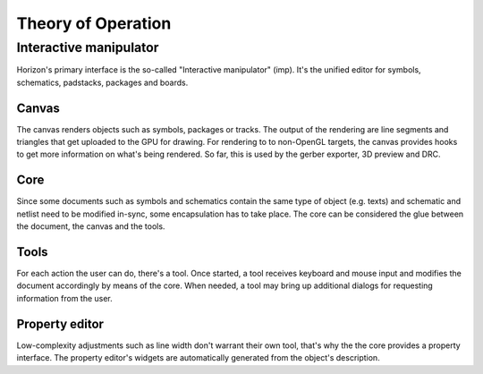 Theory of Operation
===================

Interactive manipulator
-----------------------

Horizon's primary interface is the so-called "Interactive manipulator"
(imp). It's the unified editor for symbols, schematics, padstacks,
packages and boards.

Canvas
~~~~~~

The canvas renders objects such as symbols, packages or tracks. The
output of the rendering are line segments and triangles that get
uploaded to the GPU for drawing. For rendering to to non-OpenGL targets,
the canvas provides hooks to get more information on what's being
rendered. So far, this is used by the gerber exporter, 3D preview and
DRC.

Core
~~~~

Since some documents such as symbols and schematics contain the same
type of object (e.g. texts) and schematic and netlist need to be
modified in-sync, some encapsulation has to take place. The core can be
considered the glue between the document, the canvas and the tools.

Tools
~~~~~

For each action the user can do, there's a tool. Once started, a tool
receives keyboard and mouse input and modifies the document accordingly
by means of the core. When needed, a tool may bring up additional
dialogs for requesting information from the user.

Property editor
~~~~~~~~~~~~~~~

Low-complexity adjustments such as line width don't warrant their own
tool, that's why the the core provides a property interface. The
property editor's widgets are automatically generated from the object's
description.
